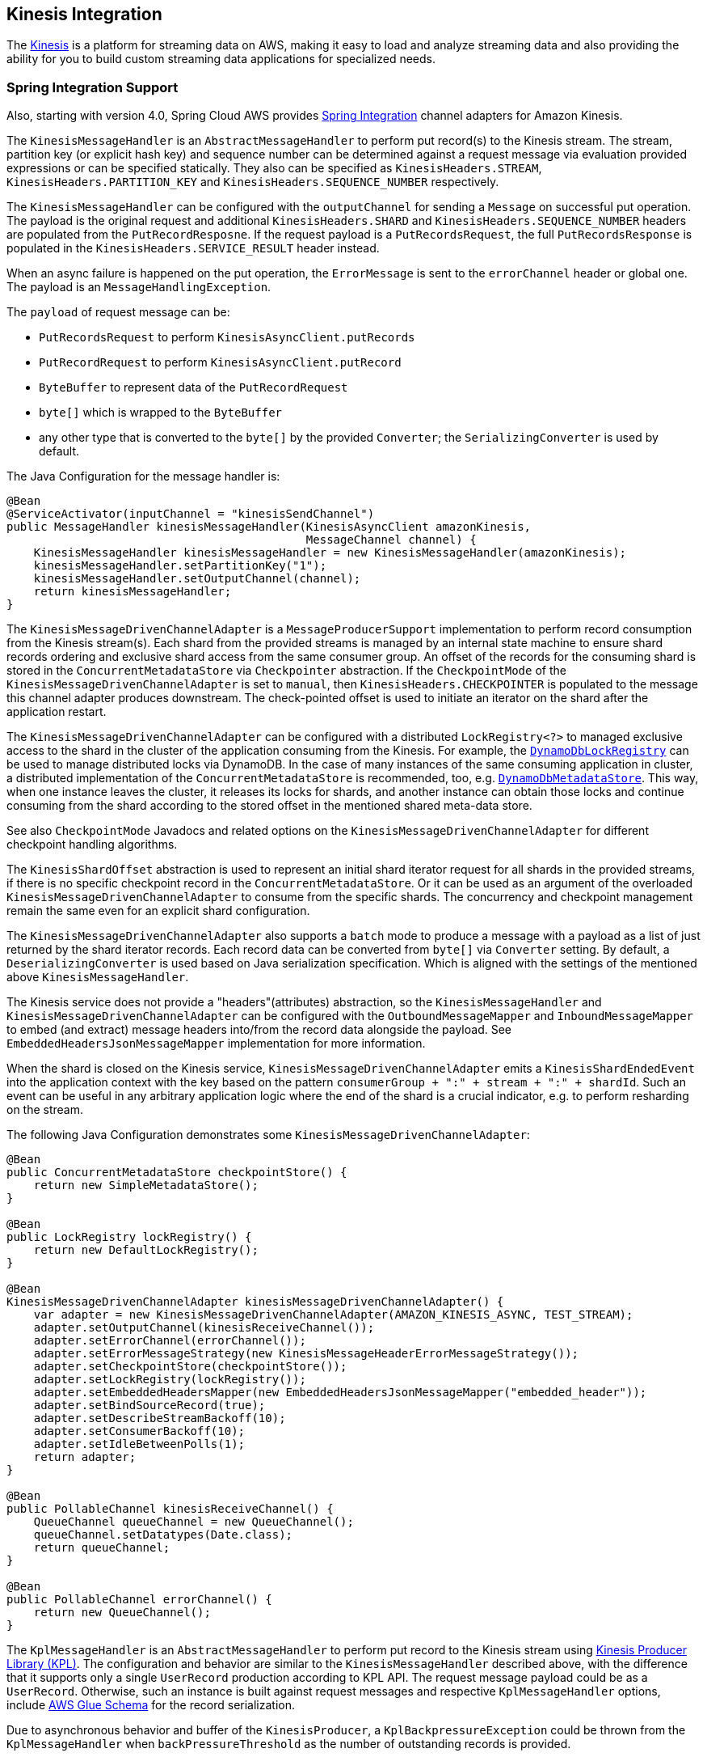 [#spring-cloud-aws-kinesis]
== Kinesis Integration

The https://aws.amazon.com/kinesis/[Kinesis] is a platform for streaming data on AWS, making it easy to load and analyze streaming data and also providing the ability for you to build custom streaming data applications for specialized needs.

// TODO: auto-configuration

=== Spring Integration Support

Also, starting with version 4.0, Spring Cloud AWS provides https://spring.io/projects/spring-integration[Spring Integration] channel adapters for Amazon Kinesis.

The `KinesisMessageHandler` is an `AbstractMessageHandler` to perform put record(s) to the Kinesis stream.
The stream, partition key (or explicit hash key) and sequence number can be determined against a request message via evaluation provided expressions or can be specified statically.
They also can be specified as `KinesisHeaders.STREAM`, `KinesisHeaders.PARTITION_KEY` and `KinesisHeaders.SEQUENCE_NUMBER` respectively.

The `KinesisMessageHandler` can be configured with the `outputChannel` for sending a `Message` on successful put operation.
The payload is the original request and additional `KinesisHeaders.SHARD` and `KinesisHeaders.SEQUENCE_NUMBER` headers are populated from the `PutRecordResposne`.
If the request payload is a `PutRecordsRequest`, the full `PutRecordsResponse` is populated in the `KinesisHeaders.SERVICE_RESULT` header instead.

When an async failure is happened on the put operation, the `ErrorMessage` is sent to the `errorChannel` header or global one.
The payload is an `MessageHandlingException`.

The `payload` of request message can be:

- `PutRecordsRequest` to perform `KinesisAsyncClient.putRecords`
- `PutRecordRequest` to perform `KinesisAsyncClient.putRecord`
- `ByteBuffer` to represent data of the `PutRecordRequest`
- `byte[]` which is wrapped to the `ByteBuffer`
- any other type that is converted to the `byte[]` by the provided `Converter`; the `SerializingConverter` is used by default.

The Java Configuration for the message handler is:

[source,java]
----
@Bean
@ServiceActivator(inputChannel = "kinesisSendChannel")
public MessageHandler kinesisMessageHandler(KinesisAsyncClient amazonKinesis,
                                            MessageChannel channel) {
    KinesisMessageHandler kinesisMessageHandler = new KinesisMessageHandler(amazonKinesis);
    kinesisMessageHandler.setPartitionKey("1");
    kinesisMessageHandler.setOutputChannel(channel);
    return kinesisMessageHandler;
}
----

The `KinesisMessageDrivenChannelAdapter` is a `MessageProducerSupport` implementation to perform record consumption from the Kinesis stream(s).
Each shard from the provided streams is managed by an internal state machine to ensure shard records ordering and exclusive shard access from the same consumer group.
An offset of the records for the consuming shard is stored in the `ConcurrentMetadataStore` via `Checkpointer` abstraction.
If the `CheckpointMode` of the `KinesisMessageDrivenChannelAdapter` is set to `manual`, then `KinesisHeaders.CHECKPOINTER` is populated to the message this channel adapter produces downstream.
The check-pointed offset is used to initiate an iterator on the shard after the application restart.

The `KinesisMessageDrivenChannelAdapter` can be configured with a distributed `LockRegistry<?>` to managed exclusive access to the shard in the cluster of the application consuming from the Kinesis.
For example, the xref:dynamodb.adoc#spring-integration-support[`DynamoDbLockRegistry`] can be used to manage distributed locks via DynamoDB.
In the case of many instances of the same consuming application in cluster, a distributed implementation of the `ConcurrentMetadataStore` is recommended, too, e.g. xref:dynamodb.adoc#spring-integration-support[`DynamoDbMetadataStore`].
This way, when one instance leaves the cluster, it releases its locks for shards, and another instance can obtain those locks and continue consuming from the shard according to the stored offset in the mentioned shared meta-data store.

See also `CheckpointMode` Javadocs and related options on the `KinesisMessageDrivenChannelAdapter` for different checkpoint handling algorithms.

The `KinesisShardOffset` abstraction is used to represent an initial shard iterator request for all shards in the provided streams, if there is no specific checkpoint record in the `ConcurrentMetadataStore`.
Or it can be used as an argument of the overloaded `KinesisMessageDrivenChannelAdapter` to consume from the specific shards.
The concurrency and checkpoint management remain the same even for an explicit shard configuration.

The `KinesisMessageDrivenChannelAdapter` also supports a `batch` mode to produce a message with a payload as a list of just returned by the shard iterator records.
Each record data can be converted from `byte[]` via `Converter` setting.
By default, a `DeserializingConverter` is used based on Java serialization specification.
Which is aligned with the settings of the mentioned above `KinesisMessageHandler`.

The Kinesis service does not provide a "headers"(attributes) abstraction, so the `KinesisMessageHandler` and `KinesisMessageDrivenChannelAdapter` can be configured with the `OutboundMessageMapper` and `InboundMessageMapper` to embed (and extract) message headers into/from the record data alongside the payload.
See `EmbeddedHeadersJsonMessageMapper` implementation for more information.

When the shard is closed on the Kinesis service, `KinesisMessageDrivenChannelAdapter` emits a `KinesisShardEndedEvent` into the application context with the key based on the pattern `consumerGroup + ":" + stream + ":" + shardId`.
Such an event can be useful in any arbitrary application logic where the end of the shard is a crucial indicator, e.g. to perform resharding on the stream.

The following Java Configuration demonstrates some `KinesisMessageDrivenChannelAdapter`:

[source,java]
----
@Bean
public ConcurrentMetadataStore checkpointStore() {
    return new SimpleMetadataStore();
}

@Bean
public LockRegistry lockRegistry() {
    return new DefaultLockRegistry();
}

@Bean
KinesisMessageDrivenChannelAdapter kinesisMessageDrivenChannelAdapter() {
    var adapter = new KinesisMessageDrivenChannelAdapter(AMAZON_KINESIS_ASYNC, TEST_STREAM);
    adapter.setOutputChannel(kinesisReceiveChannel());
    adapter.setErrorChannel(errorChannel());
    adapter.setErrorMessageStrategy(new KinesisMessageHeaderErrorMessageStrategy());
    adapter.setCheckpointStore(checkpointStore());
    adapter.setLockRegistry(lockRegistry());
    adapter.setEmbeddedHeadersMapper(new EmbeddedHeadersJsonMessageMapper("embedded_header"));
    adapter.setBindSourceRecord(true);
    adapter.setDescribeStreamBackoff(10);
    adapter.setConsumerBackoff(10);
    adapter.setIdleBetweenPolls(1);
    return adapter;
}

@Bean
public PollableChannel kinesisReceiveChannel() {
    QueueChannel queueChannel = new QueueChannel();
    queueChannel.setDatatypes(Date.class);
    return queueChannel;
}

@Bean
public PollableChannel errorChannel() {
    return new QueueChannel();
}
----

The `KplMessageHandler` is an `AbstractMessageHandler` to perform put record to the Kinesis stream using https://docs.aws.amazon.com/streams/latest/dev/developing-producers-with-kpl.html[Kinesis Producer Library (KPL)].
The configuration and behavior are similar to the `KinesisMessageHandler` described above, with the difference that it supports only a single `UserRecord` production according to KPL API.
The request message payload could be as a `UserRecord`.
Otherwise, such an instance is built against request messages and respective `KplMessageHandler` options, include https://docs.aws.amazon.com/streams/latest/dev/kpl-with-schemaregistry.html[AWS Glue Schema] for the record serialization.

Due to asynchronous behavior and buffer of the `KinesisProducer`, a `KplBackpressureException` could be thrown from the  `KplMessageHandler` when `backPressureThreshold` as the number of outstanding records is provided.

The configuration of the `KplMessageHandler` is straightforward:

[source,java]
----
@Bean
RequestHandlerRetryAdvice retryAdvice() {
    RequestHandlerRetryAdvice requestHandlerRetryAdvice = new RequestHandlerRetryAdvice();
    requestHandlerRetryAdvice.setRetryTemplate(RetryTemplate.builder()
        .retryOn(KplBackpressureException.class)
        .exponentialBackoff(100, 2.0, 1000)
        .maxAttempts(3)
        .build());
    return requestHandlerRetryAdvice;
}

@Bean
@ServiceActivator(inputChannel = "kinesisSendChannel", adviceChain = "retryAdvice")
MessageHandler kplMessageHandler(KinesisProducer kinesisProducer, Schema schema) {
    KplMessageHandler kplMessageHandler = new KplMessageHandler(kinesisProducer);
    kplMessageHandler.setAsync(true);
    kplMessageHandler.setStream("someStream");
	kplMessageHandler.setBackPressureThreshold(2);
    kplMessageHandler.setGlueSchema(schema);
    return kplMessageHandler;
}
----

=== Spring Integration Starters

The Spring Integration dependency in the `spring-cloud-aws-kinesis` module is `optional` to avoid unnecessary artifacts on classpath when Spring Integration is not used.
For convenience, a dedicated `spring-cloud-aws-starter-integration-kinesis` is provided managing all the required dependencies for Spring Integration support with a classical Amazon Kinesis client.
The `spring-cloud-aws-starter-integration-kinesis-producer` artifact is dedicated for dependencies related to the Kinesis Producer Library.
